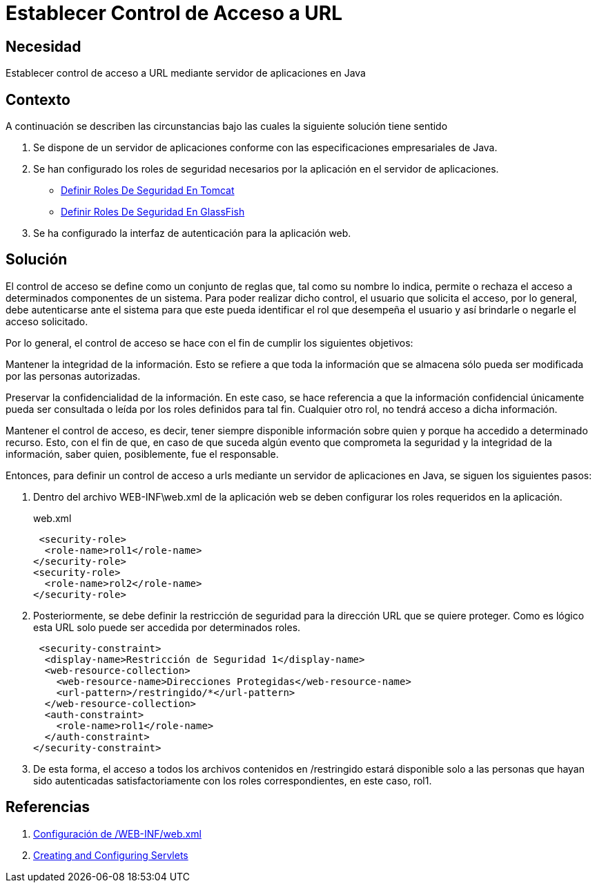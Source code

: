 :slug: defends/java/establecer-control-acceso-url/
:category: java
:description: Nuestros ethical hackers explican como evitar vulnerabilidades de seguridad mediante la programacion segura en Java al establecer un control de acceso a URL. El control de acceso consta de un conjunto de reglas que definen la disponibilidad de los recursos para los usuarios de la aplicación.
:keywords: Java, Seguridad, Control, Acceso, URL, Buenas prácticas.
:defends: yes

=  Establecer Control de Acceso a URL

== Necesidad

Establecer control de acceso a +URL+ mediante servidor de aplicaciones en +Java+

== Contexto

A continuación se describen las circunstancias
bajo las cuales la siguiente solución tiene sentido

. Se dispone de un servidor de aplicaciones
conforme con las especificaciones empresariales de +Java+.

. Se han configurado los roles de seguridad necesarios
por la aplicación en el servidor de aplicaciones.
* link:../definir-rol-seguridad-tomcat/[Definir Roles De Seguridad En Tomcat]
* link:../../glassfish/definir-rol-seguridad/[Definir Roles De Seguridad En GlassFish]

. Se ha configurado la interfaz de autenticación para la aplicación web.

== Solución

El control de acceso se define como un conjunto de reglas que,
tal como su nombre lo indica,
permite o rechaza el acceso a determinados componentes de un sistema.
Para poder realizar dicho control, el usuario que solicita el acceso,
por lo general, debe autenticarse ante el sistema
para que este pueda identificar el +rol+ que desempeña el usuario
y así brindarle o negarle el acceso solicitado.

Por lo general, el control de acceso se hace
con el fin de cumplir los siguientes objetivos:

Mantener la integridad de la información.
Esto se refiere a que toda la información que se almacena
sólo pueda ser modificada por las personas autorizadas.

Preservar la confidencialidad de la información.
En este caso, se hace referencia a que la información confidencial
únicamente pueda ser consultada o leída
por los roles definidos para tal fin.
Cualquier otro rol, no tendrá acceso a dicha información.

Mantener el control de acceso, es decir,
tener siempre disponible información sobre quien
y porque ha accedido a determinado recurso.
Esto, con el fin de que,
en caso de que suceda algún evento
que comprometa la seguridad y la integridad de la información,
saber quien, posiblemente, fue el responsable.

Entonces, para definir un control de acceso a +urls+
mediante un servidor de aplicaciones en +Java+,
se siguen los siguientes pasos:

. Dentro del archivo +WEB-INF\web.xml+ de la aplicación web
se deben configurar los +roles+ requeridos en la aplicación.
+
.web.xml
[source, xml, linenums]
----
 <security-role>
  <role-name>rol1</role-name>
</security-role>
<security-role>
  <role-name>rol2</role-name>
</security-role>
----

. Posteriormente, se debe definir la restricción de seguridad
para la dirección +URL+ que se quiere proteger.
Como es lógico esta +URL+ solo puede ser accedida por determinados roles.
+
[source, xml, linenums]
----
 <security-constraint>
  <display-name>Restricción de Seguridad 1</display-name>
  <web-resource-collection>
    <web-resource-name>Direcciones Protegidas</web-resource-name>
    <url-pattern>/restringido/*</url-pattern>
  </web-resource-collection>
  <auth-constraint>
    <role-name>rol1</role-name>
  </auth-constraint>
</security-constraint>
----

. De esta forma, el acceso a todos los archivos
contenidos en +/restringido+ estará disponible
solo a las personas que hayan sido autenticadas satisfactoriamente
con los +roles+ correspondientes, en este caso, +rol1+.

== Referencias

. [[r1]] link:http://www.hipergate.org/es/webxml.html[Configuración de /WEB-INF/web.xml]
. [[r2]] link:https://docs.oracle.com/cd/E13222_01/wls/docs92/webapp/configureservlet.html[Creating and Configuring Servlets]

